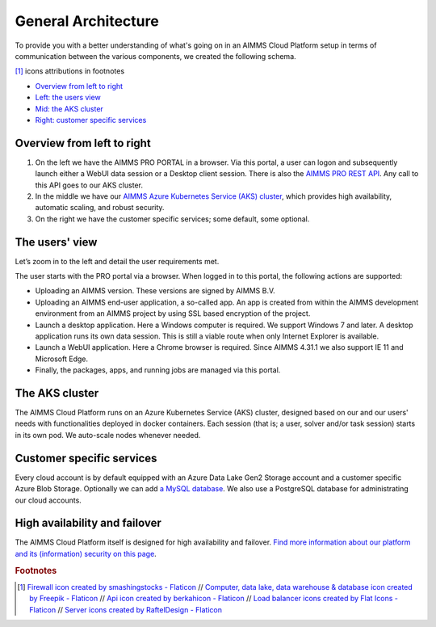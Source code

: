 General Architecture
====================

To provide you with a better understanding of what's going on in an AIMMS Cloud Platform setup in terms of communication between the various components, we created the following schema. 

.. image:: images/gen-cloud-architecture.png
    :align: center
	
[#f1]_ icons attributions in footnotes

* `Overview from left to right <#overview-from-left-to-right>`_
* `Left: the users view <#the-users-view>`_
* `Mid: the AKS cluster <#the-AKS-cluster>`_
* `Right: customer specific services <#customer-specific-services>`_

Overview from left to right
----------------------------

1.	On the left we have the AIMMS PRO PORTAL in a browser.  Via this portal, a user can logon and subsequently launch either a WebUI data session or a Desktop client session. There is also the `AIMMS PRO REST API <https://documentation.aimms.com/cloud/rest-api.html>`_. Any call to this API goes to our AKS cluster.
2.	In the middle we have our `AIMMS Azure Kubernetes Service (AKS) cluster <https://azure.microsoft.com/en-us/products/kubernetes-service>`_, which provides high availability, automatic scaling, and robust security. 
3.	On the right we have the customer specific services; some default, some optional.

The users' view
-----------------

Let’s zoom in to the left and detail the user requirements met.

The user starts with the PRO portal via a browser. When logged in to this portal, the following actions are supported:

*	Uploading an AIMMS version. These versions are signed by AIMMS B.V.   
*	Uploading an AIMMS end-user application, a so-called app.  An app is created from within the AIMMS development environment from an AIMMS project by using SSL based encryption of the project.  
*	Launch a desktop application. Here a Windows computer is required.  We support Windows 7 and later. A desktop application runs its own data session. This is still a viable route when only Internet Explorer is available.
*	Launch a WebUI application. Here a Chrome browser is required. Since AIMMS 4.31.1 we also support IE 11 and Microsoft Edge.
*	Finally, the packages, apps, and running jobs are managed via this portal.


The AKS cluster
--------------------

The AIMMS Cloud Platform runs on an Azure Kubernetes Service (AKS) cluster, designed based on our and our users' needs with functionalities deployed in docker containers. Each session (that is; a user, solver and/or task session) starts in its own pod. We auto-scale nodes whenever needed. 

Customer specific services
----------------------------

Every cloud account is by default equipped with an Azure Data Lake Gen2 Storage account and a customer specific Azure Blob Storage. Optionally we can add `a MySQL database <https://documentation.aimms.com/cloud/db-config.html>`_. We also use a PostgreSQL database for administrating our cloud accounts.

High availability and failover
------------------------------

The AIMMS Cloud Platform itself is designed for high availability and failover. `Find more information about our platform and its (information) security on this page <https://documentation.aimms.com/infosec/cloud-platform-azure.html>`_.

.. rubric:: Footnotes

.. [#f1] `Firewall icon created by smashingstocks - Flaticon <https://www.flaticon.com/free-icons/firewall>`_
	// `Computer, data lake, data warehouse & database icon created by Freepik - Flaticon <https://www.flaticon.com/free-icons/database>`_
	// `Api icon created by berkahicon - Flaticon <https://www.flaticon.com/free-icons/api>`_
	// `Load balancer icons created by Flat Icons - Flaticon <https://www.flaticon.com/free-icons/load-balancer>`_
	// `Server icons created by RaftelDesign - Flaticon <https://www.flaticon.com/free-icons/server>`_


.. spelling:word-list::

    AKS
    end-user
    IE
	MySQL
	PostgreSQL
	docker